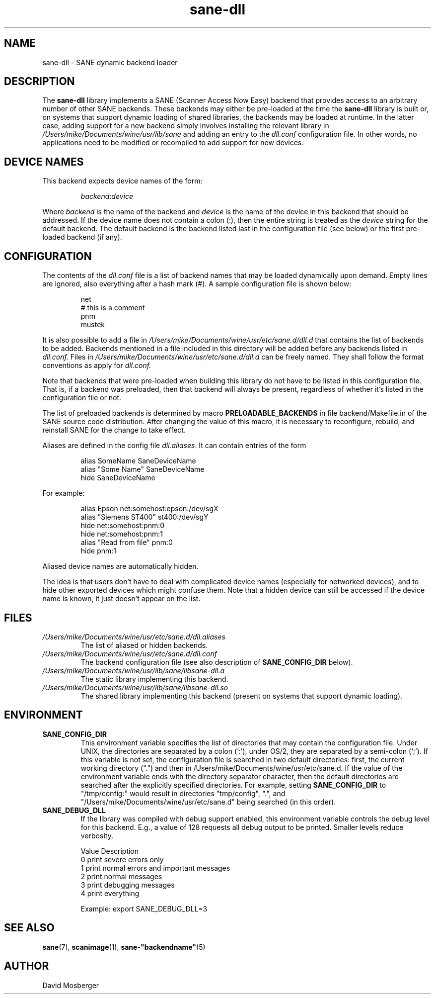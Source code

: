 .TH sane\-dll 5 "13 Jul 2008" "" "SANE Scanner Access Now Easy"
.IX sane\-dll
.SH NAME
sane\-dll \- SANE dynamic backend loader
.SH DESCRIPTION
The
.B sane\-dll
library implements a SANE (Scanner Access Now Easy) backend that
provides access to an arbitrary number of other SANE backends.  These
backends may either be pre-loaded at the time the
.B sane\-dll
library is built or, on systems that support dynamic loading of shared
libraries, the backends may be loaded at runtime.  In the latter case,
adding support for a new backend simply involves installing the
relevant library in
.I /Users/mike/Documents/wine/usr/lib/sane
and adding an entry to the
.I dll.conf
configuration file.  In other words, no applications need to be
modified or recompiled to add support for new devices.
.SH "DEVICE NAMES"
This backend expects device names of the form:
.PP
.RS
.IR backend : device
.RE
.PP
Where
.I backend
is the name of the backend and
.I device
is the name of the device in this backend that should be addressed.
If the device name does not contain a colon (:), then the entire string
is treated as the
.I device
string for the default backend.  The default backend is the backend
listed last in the configuration file (see below) or the first
pre-loaded backend (if any).
.SH CONFIGURATION
The contents of the
.I dll.conf
file is a list of backend names that may be loaded dynamically upon demand.
Empty lines are ignored, also everything after a hash mark (#). A sample
configuration file is shown below:
.PP
.RS
net
.br
# this is a comment
.br
pnm
.br
mustek
.RE
.PP
It is also possible to add a file in
.I /Users/mike/Documents/wine/usr/etc/sane.d/dll.d
that contains the list of backends to be added. Backends mentioned in a 
file included in this directory will be added before any backends listed 
in 
.I dll.conf.
Files in 
.I /Users/mike/Documents/wine/usr/etc/sane.d/dll.d
can be freely named. They shall follow the format conventions as apply for
.I dll.conf.

.PP
Note that backends that were pre-loaded when building this library do
not have to be listed in this configuration file.  That is, if a
backend was preloaded, then that backend will always be present,
regardless of whether it's listed in the configuration file or not.
.PP
The list of preloaded backends is determined by macro
.B PRELOADABLE_BACKENDS
in file backend/Makefile.in of the SANE source code distribution.  After
changing the value of this macro, it is necessary to reconfigure, rebuild,
and reinstall SANE for the change to take effect.

Aliases are defined in the config file 
.IR dll.aliases .
It can contain entries of the form
.PP
.RS
.br
alias SomeName SaneDeviceName
.br
alias "Some Name" SaneDeviceName
.br
hide SaneDeviceName
.RE
.PP
For example:

.PP
.RS
.br
alias Epson net:somehost:epson:/dev/sgX
.br
alias "Siemens ST400" st400:/dev/sgY
.br
hide net:somehost:pnm:0
.br
hide net:somehost:pnm:1
.br
alias "Read from file" pnm:0
.br
hide pnm:1
.RE
.PP

Aliased device names are automatically hidden.

The idea is that users don't have to deal with complicated device
names (especially for networked devices), and to hide other exported
devices which might confuse them. Note that a hidden device can still
be accessed if the device name is known, it just doesn't appear on the
list.

.SH FILES
.TP
.I /Users/mike/Documents/wine/usr/etc/sane.d/dll.aliases
The list of aliased or hidden backends.
.TP
.I /Users/mike/Documents/wine/usr/etc/sane.d/dll.conf
The backend configuration file (see also description of
.B SANE_CONFIG_DIR
below).
.TP
.I /Users/mike/Documents/wine/usr/lib/sane/libsane\-dll.a
The static library implementing this backend.
.TP
.I /Users/mike/Documents/wine/usr/lib/sane/libsane\-dll.so
The shared library implementing this backend (present on systems that
support dynamic loading).
.SH ENVIRONMENT
.TP
.B SANE_CONFIG_DIR
This environment variable specifies the list of directories that may
contain the configuration file.  Under UNIX, the directories are
separated by a colon (`:'), under OS/2, they are separated by a
semi-colon (`;').  If this variable is not set, the configuration file
is searched in two default directories: first, the current working
directory (".") and then in /Users/mike/Documents/wine/usr/etc/sane.d.  If the value of the
environment variable ends with the directory separator character, then
the default directories are searched after the explicitly specified
directories.  For example, setting
.B SANE_CONFIG_DIR
to "/tmp/config:" would result in directories "tmp/config", ".", and
"/Users/mike/Documents/wine/usr/etc/sane.d" being searched (in this order).
.TP
.B SANE_DEBUG_DLL
If the library was compiled with debug support enabled, this
environment variable controls the debug level for this backend.  E.g.,
a value of 128 requests all debug output to be printed.  Smaller
levels reduce verbosity. 

.ft CR
.nf
Value  Description
0      print severe errors only
1      print normal errors and important messages
2      print normal messages
3      print debugging messages
4      print everything
.fi
.ft R

Example: 
export SANE_DEBUG_DLL=3


.SH "SEE ALSO"
.BR sane (7),
.BR scanimage (1),
.BR sane\-"backendname" (5)

.SH AUTHOR
David Mosberger
